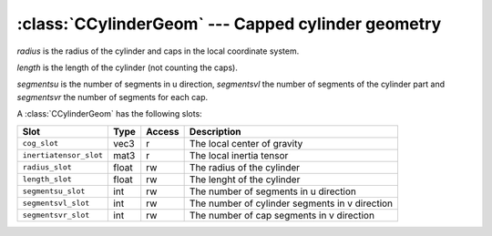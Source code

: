 .. % CCylinderGeom


:class:`CCylinderGeom` --- Capped cylinder geometry
===================================================


.. class:: CCylinderGeom(radius=1.0, length=1.0, segmentsu=16, segmentsvl=1, segmentsvr=4)

   *radius* is the radius of the cylinder and caps in the local coordinate  system.

   *length* is the length of the cylinder (not counting the caps).

   *segmentsu* is the number of segments in u direction, *segmentsvl* the number of
   segments of the cylinder part and *segmentsvr* the number of segments for each
   cap.

A :class:`CCylinderGeom` has the following slots:

+------------------------+-------+--------+---------------------------+
| Slot                   | Type  | Access | Description               |
+========================+=======+========+===========================+
| ``cog_slot``           | vec3  | r      | The local center of       |
|                        |       |        | gravity                   |
+------------------------+-------+--------+---------------------------+
| ``inertiatensor_slot`` | mat3  | r      | The local inertia tensor  |
+------------------------+-------+--------+---------------------------+
| ``radius_slot``        | float | rw     | The radius of the         |
|                        |       |        | cylinder                  |
+------------------------+-------+--------+---------------------------+
| ``length_slot``        | float | rw     | The lenght of the         |
|                        |       |        | cylinder                  |
+------------------------+-------+--------+---------------------------+
| ``segmentsu_slot``     | int   | rw     | The number of segments in |
|                        |       |        | u direction               |
+------------------------+-------+--------+---------------------------+
| ``segmentsvl_slot``    | int   | rw     | The number of cylinder    |
|                        |       |        | segments in v direction   |
+------------------------+-------+--------+---------------------------+
| ``segmentsvr_slot``    | int   | rw     | The number of cap         |
|                        |       |        | segments in v direction   |
+------------------------+-------+--------+---------------------------+

.. % Attributes


.. attribute:: CCylinderGeom.cog

   Center of gravity with respect to the local coordinate system.


.. attribute:: CCylinderGeom.inertiatensor

   Inertia tensor with respect to the local coordinate system.


.. attribute:: CCylinderGeom.radius

   The radius of the cylinder and caps.


.. attribute:: CCylinderGeom.length

   The length of the cylinder (not counting the caps).


.. attribute:: CCylinderGeom.segmentsu

   The number of segments in u direction.


.. attribute:: CCylinderGeom.segmentsvl

   The number of cylinder segments in v direction.


.. attribute:: CCylinderGeom.segmentsvr

   The number of cap segments in v direction.

